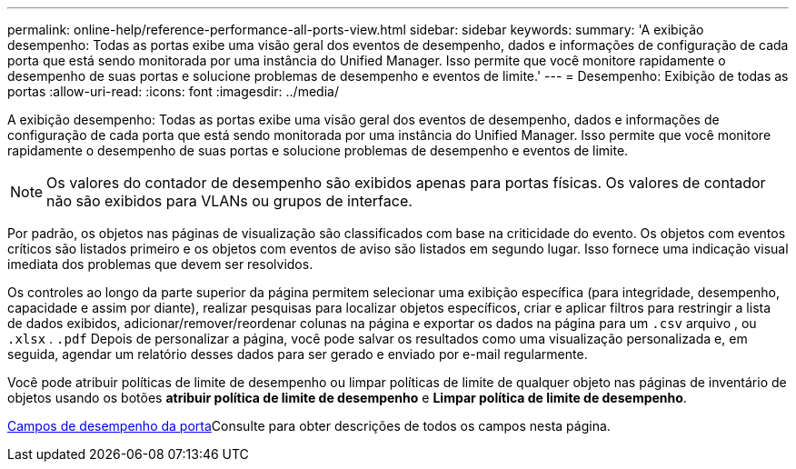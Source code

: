 ---
permalink: online-help/reference-performance-all-ports-view.html 
sidebar: sidebar 
keywords:  
summary: 'A exibição desempenho: Todas as portas exibe uma visão geral dos eventos de desempenho, dados e informações de configuração de cada porta que está sendo monitorada por uma instância do Unified Manager. Isso permite que você monitore rapidamente o desempenho de suas portas e solucione problemas de desempenho e eventos de limite.' 
---
= Desempenho: Exibição de todas as portas
:allow-uri-read: 
:icons: font
:imagesdir: ../media/


[role="lead"]
A exibição desempenho: Todas as portas exibe uma visão geral dos eventos de desempenho, dados e informações de configuração de cada porta que está sendo monitorada por uma instância do Unified Manager. Isso permite que você monitore rapidamente o desempenho de suas portas e solucione problemas de desempenho e eventos de limite.

[NOTE]
====
Os valores do contador de desempenho são exibidos apenas para portas físicas. Os valores de contador não são exibidos para VLANs ou grupos de interface.

====
Por padrão, os objetos nas páginas de visualização são classificados com base na criticidade do evento. Os objetos com eventos críticos são listados primeiro e os objetos com eventos de aviso são listados em segundo lugar. Isso fornece uma indicação visual imediata dos problemas que devem ser resolvidos.

Os controles ao longo da parte superior da página permitem selecionar uma exibição específica (para integridade, desempenho, capacidade e assim por diante), realizar pesquisas para localizar objetos específicos, criar e aplicar filtros para restringir a lista de dados exibidos, adicionar/remover/reordenar colunas na página e exportar os dados na página para um `.csv` arquivo , ou `.xlsx` . `.pdf` Depois de personalizar a página, você pode salvar os resultados como uma visualização personalizada e, em seguida, agendar um relatório desses dados para ser gerado e enviado por e-mail regularmente.

Você pode atribuir políticas de limite de desempenho ou limpar políticas de limite de qualquer objeto nas páginas de inventário de objetos usando os botões *atribuir política de limite de desempenho* e *Limpar política de limite de desempenho*.

xref:reference-port-performance-fields.adoc[Campos de desempenho da porta]Consulte para obter descrições de todos os campos nesta página.
